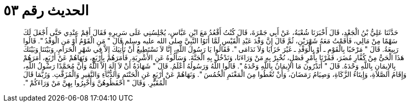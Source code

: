 
= الحديث رقم ٥٣

[quote.hadith]
حَدَّثَنَا عَلِيُّ بْنُ الْجَعْدِ، قَالَ أَخْبَرَنَا شُعْبَةُ، عَنْ أَبِي جَمْرَةَ، قَالَ كُنْتُ أَقْعُدُ مَعَ ابْنِ عَبَّاسٍ، يُجْلِسُنِي عَلَى سَرِيرِهِ فَقَالَ أَقِمْ عِنْدِي حَتَّى أَجْعَلَ لَكَ سَهْمًا مِنْ مَالِي، فَأَقَمْتُ مَعَهُ شَهْرَيْنِ، ثُمَّ قَالَ إِنَّ وَفْدَ عَبْدِ الْقَيْسِ لَمَّا أَتَوُا النَّبِيَّ صلى الله عليه وسلم قَالَ ‏"‏ مَنِ الْقَوْمُ أَوْ مَنِ الْوَفْدُ ‏"‏‏.‏ قَالُوا رَبِيعَةُ‏.‏ قَالَ ‏"‏ مَرْحَبًا بِالْقَوْمِ ـ أَوْ بِالْوَفْدِ ـ غَيْرَ خَزَايَا وَلاَ نَدَامَى ‏"‏‏.‏ فَقَالُوا يَا رَسُولَ اللَّهِ، إِنَّا لاَ نَسْتَطِيعُ أَنْ نَأْتِيَكَ إِلاَّ فِي شَهْرِ الْحَرَامِ، وَبَيْنَنَا وَبَيْنَكَ هَذَا الْحَىُّ مِنْ كُفَّارِ مُضَرَ، فَمُرْنَا بِأَمْرٍ فَصْلٍ، نُخْبِرْ بِهِ مَنْ وَرَاءَنَا، وَنَدْخُلْ بِهِ الْجَنَّةَ‏.‏ وَسَأَلُوهُ عَنِ الأَشْرِبَةِ‏.‏ فَأَمَرَهُمْ بِأَرْبَعٍ، وَنَهَاهُمْ عَنْ أَرْبَعٍ، أَمَرَهُمْ بِالإِيمَانِ بِاللَّهِ وَحْدَهُ‏.‏ قَالَ ‏"‏ أَتَدْرُونَ مَا الإِيمَانُ بِاللَّهِ وَحْدَهُ ‏"‏‏.‏ قَالُوا اللَّهُ وَرَسُولُهُ أَعْلَمُ‏.‏ قَالَ ‏"‏ شَهَادَةُ أَنْ لاَ إِلَهَ إِلاَّ اللَّهُ وَأَنَّ مُحَمَّدًا رَسُولُ اللَّهِ، وَإِقَامُ الصَّلاَةِ، وَإِيتَاءُ الزَّكَاةِ، وَصِيَامُ رَمَضَانَ، وَأَنْ تُعْطُوا مِنَ الْمَغْنَمِ الْخُمُسَ ‏"‏‏.‏ وَنَهَاهُمْ عَنْ أَرْبَعٍ عَنِ الْحَنْتَمِ وَالدُّبَّاءِ وَالنَّقِيرِ وَالْمُزَفَّتِ‏.‏ وَرُبَّمَا قَالَ الْمُقَيَّرِ‏.‏ وَقَالَ ‏"‏ احْفَظُوهُنَّ وَأَخْبِرُوا بِهِنَّ مَنْ وَرَاءَكُمْ ‏"‏‏.‏
